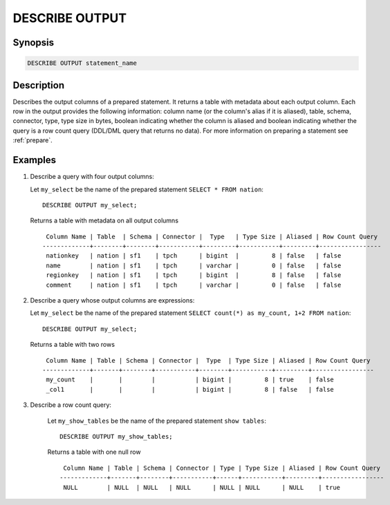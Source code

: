 .. _describe-output:

===============
DESCRIBE OUTPUT
===============

Synopsis
--------

.. code-block:: none

    DESCRIBE OUTPUT statement_name

Description
-----------

Describes the output columns of a prepared statement.  It returns a table
with metadata about each output column. Each row in the output provides the
following information: column name (or the column's alias if it is aliased),
table, schema, connector, type, type size in bytes, boolean indicating whether
the column is aliased and boolean indicating whether the query is a row count
query (DDL/DML query that returns no data). For more information on preparing
a statement see :ref:`prepare`.

Examples
--------

1. Describe a query with four output columns:

   Let ``my_select`` be the name of the prepared statement ``SELECT * FROM nation``::

       DESCRIBE OUTPUT my_select;

   Returns a table with metadata on all output columns ::

         Column Name | Table  | Schema | Connector |  Type   | Type Size | Aliased | Row Count Query
        -------------+--------+--------+-----------+---------+-----------+---------+-----------------
         nationkey   | nation | sf1    | tpch      | bigint  |         8 | false   | false
         name        | nation | sf1    | tpch      | varchar |         0 | false   | false
         regionkey   | nation | sf1    | tpch      | bigint  |         8 | false   | false
         comment     | nation | sf1    | tpch      | varchar |         0 | false   | false

2. Describe a query whose output columns are expressions:

   Let ``my_select`` be the name of the prepared statement ``SELECT count(*) as my_count, 1+2 FROM nation``::

       DESCRIBE OUTPUT my_select;

   Returns a table with two rows ::

         Column Name | Table | Schema | Connector |  Type  | Type Size | Aliased | Row Count Query
        -------------+-------+--------+-----------+--------+-----------+---------+-----------------
         my_count    |       |        |           | bigint |         8 | true    | false
         _col1       |       |        |           | bigint |         8 | false   | false


3. Describe a row count query:

    Let ``my_show_tables`` be the name of the prepared statement ``show tables``::

        DESCRIBE OUTPUT my_show_tables;

    Returns a table with one null row ::

         Column Name | Table | Schema | Connector | Type | Type Size | Aliased | Row Count Query
        -------------+-------+--------+-----------+------+-----------+---------+-----------------
         NULL        | NULL  | NULL   | NULL      | NULL | NULL      | NULL    | true

